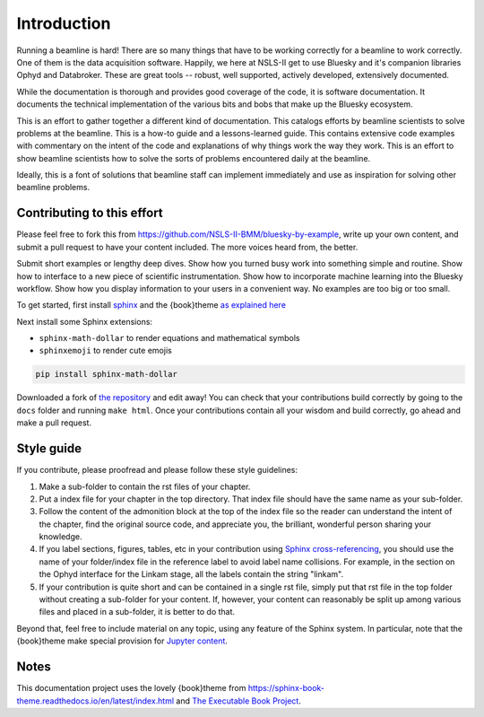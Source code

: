 
Introduction
============

Running a beamline is hard!  There are so many things that have to be
working correctly for a beamline to work correctly.  One of them is
the data acquisition software.  Happily, we here at NSLS-II get to use
Bluesky and it's companion libraries Ophyd and Databroker.  These are
great tools -- robust, well supported, actively developed, extensively
documented. 

While the documentation is thorough and provides good coverage of the
code, it is software documentation.  It documents the technical
implementation of the various bits and bobs that make up the Bluesky
ecosystem. 

This is an effort to gather together a different kind of
documentation.  This catalogs efforts by beamline scientists to solve
problems at the beamline.  This is a how-to guide and a
lessons-learned guide.  This contains extensive code examples with
commentary on the intent of the code and explanations of why things
work the way they work.  This is an effort to show beamline scientists
how to solve the sorts of problems encountered daily at the beamline.

Ideally, this is a font of solutions that beamline staff can implement
immediately and use as inspiration for solving other beamline
problems.

Contributing to this effort
---------------------------

Please feel free to fork this from
https://github.com/NSLS-II-BMM/bluesky-by-example, write up your own
content, and submit a pull request to have your content included.  The
more voices heard from, the better.

Submit short examples or lengthy deep dives.  Show how you turned
busy work into something simple and routine.  Show how to interface to
a new piece of scientific instrumentation.  Show how to incorporate
machine learning into the Bluesky workflow.  Show how you display
information to your users in a convenient way.  No examples are too
big or too small.

To get started, first install `sphinx <http://www.sphinx-doc.org/>`__
and the {book}theme `as explained here
<https://sphinx-book-theme.readthedocs.io/en/latest/tutorials/get-started.html>`__

Next install some Sphinx extensions:

* ``sphinx-math-dollar`` to render equations and mathematical symbols
* ``sphinxemoji`` to render cute emojis


.. code-block:: bash

   pip install sphinx-math-dollar

Downloaded a fork of `the repository
<https://github.com/NSLS-II-BMM/bluesky-by-example>`__ and edit away!
You can check that your contributions build correctly by going to the
``docs`` folder and running ``make html``.  Once your contributions
contain all your wisdom and build correctly, go ahead and make a pull
request.


Style guide
-----------

If you contribute, please proofread and please follow these style
guidelines:

#. Make a sub-folder to contain the rst files of your chapter.

#. Put a index file for your chapter in the top directory.  That index
   file should have the same name as your sub-folder.

#. Follow the content of the admonition block at the top of the index
   file so the reader can understand the intent of the chapter, find
   the original source code, and appreciate you, the brilliant,
   wonderful person sharing your knowledge.

#. If you label sections, figures, tables, etc in your contribution
   using `Sphinx cross-referencing
   <https://docs.readthedocs.io/en/stable/guides/cross-referencing-with-sphinx.html>`__,
   you should use the name of your folder/index file in the
   reference label to avoid label name collisions.  For example, in
   the section on the Ophyd interface for the Linkam stage, all the
   labels contain the string "linkam".

#. If your contribution is quite short and can be contained in a
   single rst file, simply put that rst file in the top folder without
   creating a sub-folder for your content.  If, however, your content
   can reasonably be split up among various files and placed in a
   sub-folder, it is better to do that.

Beyond that, feel free to include material on any topic, using any
feature of the Sphinx system.  In particular, note that the
{book}theme make special provision for `Jupyter content
<https://sphinx-book-theme.readthedocs.io/en/latest/notebooks.html>`__.

Notes
-----

This documentation project uses the lovely {book}theme from
https://sphinx-book-theme.readthedocs.io/en/latest/index.html
and `The Executable Book Project <https://ebp.jupyterbook.org/>`__.
